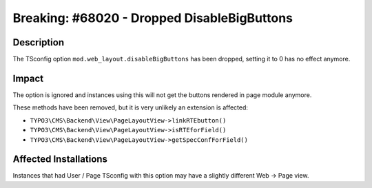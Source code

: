 ============================================
Breaking: #68020 - Dropped DisableBigButtons
============================================

Description
===========

The TSconfig option ``mod.web_layout.disableBigButtons`` has been dropped, setting it
to 0 has no effect anymore.


Impact
======

The option is ignored and instances using this will not get the buttons rendered in
page module anymore.

These methods have been removed, but it is very unlikely an extension is affected:

* ``TYPO3\CMS\Backend\View\PageLayoutView->linkRTEbutton()``
* ``TYPO3\CMS\Backend\View\PageLayoutView->isRTEforField()``
* ``TYPO3\CMS\Backend\View\PageLayoutView->getSpecConfForField()``


Affected Installations
======================

Instances that had User / Page TSconfig with this option may have a slightly
different Web -> Page view.
